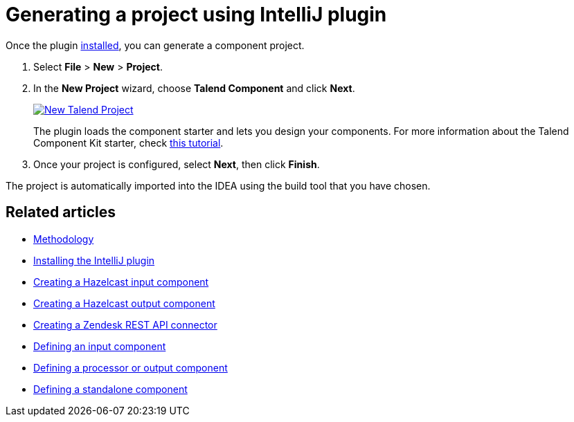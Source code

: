 = Generating a project using IntelliJ plugin
:page-partial:
:description: Use the Talend Component Kit plugin for IntelliJ to generate a component project
:keywords: starter, IDE, intellij, plugin

Once the plugin xref:installing-talend-intellij-plugin.adoc[installed], you can generate a component project.

. Select *File* > *New* > *Project*.
. In the *New Project* wizard, choose *Talend Component* and click *Next*. +
+
image::intellij/plugin/new-project_1.png[New Talend Project,window="_blank",link="https://talend.github.io/component-runtime/main/{page-component-version}/_images/intellij/plugin/new-project_1.png",70%]
The plugin loads the component starter and lets you design your components.
For more information about the Talend Component Kit starter, check xref:tutorial-generate-project-using-starter.adoc[this tutorial].

[start=3]
. Once your project is configured, select *Next*, then click *Finish*.

The project is automatically imported into the IDEA using the build tool that you have chosen.

ifeval::["{backend}" == "html5"]
[role="relatedlinks"]
== Related articles
- xref:methodology-creating-components.adoc[Methodology]
- xref:installing-talend-intellij-plugin.adoc[Installing the IntelliJ plugin]
- xref:tutorial-create-an-input-component.adoc[Creating a Hazelcast input component]
- xref:tutorial-create-an-output-component.adoc[Creating a Hazelcast output component]
- xref:tutorial-create-components-rest-api.adoc[Creating a Zendesk REST API connector]
- xref:component-define-input.adoc[Defining an input component]
- xref:component-define-processor-output.adoc[Defining a processor or output component]
- xref:component-define-standalone.adoc[Defining a standalone component]
endif::[]
